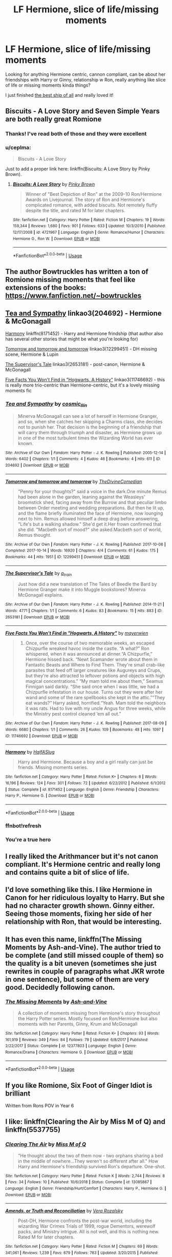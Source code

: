 #+TITLE: LF Hermione, slice of life/missing moments

* LF Hermione, slice of life/missing moments
:PROPERTIES:
:Author: livlaurenmoore
:Score: 8
:DateUnix: 1558240955.0
:DateShort: 2019-May-19
:FlairText: Request
:END:
Looking for anything Hermione centric, cannon compliant, can be about her friendships with Harry or Ginny, relationship w Ron, really anything like slice of life or missing moments kinda things?

I just finished [[https://m.fanfiction.net/s/2554764/1/The-Best-Ship-of-All][the best ship of all]] and really loved it!


** Biscuits - A Love Story and Seven Simple Years are both really great Romione
:PROPERTIES:
:Author: VerityPushpram
:Score: 5
:DateUnix: 1558258849.0
:DateShort: 2019-May-19
:END:

*** Thanks! I've read both of those and they were excellent
:PROPERTIES:
:Author: livlaurenmoore
:Score: 1
:DateUnix: 1558281978.0
:DateShort: 2019-May-19
:END:


*** u/ceplma:
#+begin_quote
  Biscuits - A Love Story
#+end_quote

Just to add a proper link here: linkffn(Biscuits: A Love Story by Pinky Brown).
:PROPERTIES:
:Author: ceplma
:Score: 1
:DateUnix: 1558337673.0
:DateShort: 2019-May-20
:END:

**** [[https://www.fanfiction.net/s/4721967/1/][*/Biscuits: A Love Story/*]] by [[https://www.fanfiction.net/u/1316097/Pinky-Brown][/Pinky Brown/]]

#+begin_quote
  Winner of "Best Depiction of Ron" at the 2009-10 Ron/Hermione Awards on Livejournal. The story of Ron and Hermione's complicated romance, with added biscuits. Not remotely fluffy despite the title, and rated M for later chapters.
#+end_quote

^{/Site/:} ^{fanfiction.net} ^{*|*} ^{/Category/:} ^{Harry} ^{Potter} ^{*|*} ^{/Rated/:} ^{Fiction} ^{M} ^{*|*} ^{/Chapters/:} ^{19} ^{*|*} ^{/Words/:} ^{159,344} ^{*|*} ^{/Reviews/:} ^{1,680} ^{*|*} ^{/Favs/:} ^{901} ^{*|*} ^{/Follows/:} ^{633} ^{*|*} ^{/Updated/:} ^{10/3/2010} ^{*|*} ^{/Published/:} ^{12/17/2008} ^{*|*} ^{/id/:} ^{4721967} ^{*|*} ^{/Language/:} ^{English} ^{*|*} ^{/Genre/:} ^{Romance/Humor} ^{*|*} ^{/Characters/:} ^{Hermione} ^{G.,} ^{Ron} ^{W.} ^{*|*} ^{/Download/:} ^{[[http://www.ff2ebook.com/old/ffn-bot/index.php?id=4721967&source=ff&filetype=epub][EPUB]]} ^{or} ^{[[http://www.ff2ebook.com/old/ffn-bot/index.php?id=4721967&source=ff&filetype=mobi][MOBI]]}

--------------

*FanfictionBot*^{2.0.0-beta} | [[https://github.com/tusing/reddit-ffn-bot/wiki/Usage][Usage]]
:PROPERTIES:
:Author: FanfictionBot
:Score: 1
:DateUnix: 1558337690.0
:DateShort: 2019-May-20
:END:


** The author Bowtruckles has written a ton of Romione missing moments that feel like extensions of the books: [[https://www.fanfiction.net/%7Ebowtruckles][https://www.fanfiction.net/~bowtruckles]]
:PROPERTIES:
:Author: FitzDizzyspells
:Score: 3
:DateUnix: 1558279021.0
:DateShort: 2019-May-19
:END:


** [[https://archiveofourown.org/works/204692][Tea and Sympathy]] linkao3(204692) - Hermione & McGonagall

[[https://www.fanfiction.net/s/8171452/1/Harmony][Harmony]] linkffn(8171452) - Harry and Hermione frindship (that author also has several other stories that might be what you're looking for)

[[https://archiveofourown.org/works/12299451][Tomorrow and tomorrow and tomorrow]] linkao3(12299451) - DH missing scene, Hermione & Lupin

[[https://archiveofourown.org/works/2653181][The Supervisor's Tale]] linkao3(2653181) - post-canon, Hermione & McGonagall

[[https://archiveofourown.org/works/11746692][Five Facts You Won't Find in "Hogwarts, A History"]] linkao3(11746692) - this is really more trio-centric than Hermione-centric, but it's a lovely missing moments fic
:PROPERTIES:
:Author: siderumincaelo
:Score: 3
:DateUnix: 1558279541.0
:DateShort: 2019-May-19
:END:

*** [[https://archiveofourown.org/works/204692][*/Tea and Sympathy/*]] by [[https://www.archiveofourown.org/users/cosmic_llin/pseuds/cosmic_llin][/cosmic_llin/]]

#+begin_quote
  Minerva McGonagall can see a lot of herself in Hermione Granger, and so, when she catches her skipping a Charms class, she decides not to punish her. That decision is the beginning of a friendship that will carry them through triumph and disaster, as Hermione grows up in one of the most turbulent times the Wizarding World has ever known.
#+end_quote

^{/Site/:} ^{Archive} ^{of} ^{Our} ^{Own} ^{*|*} ^{/Fandom/:} ^{Harry} ^{Potter} ^{-} ^{J.} ^{K.} ^{Rowling} ^{*|*} ^{/Published/:} ^{2005-12-14} ^{*|*} ^{/Words/:} ^{6402} ^{*|*} ^{/Chapters/:} ^{1/1} ^{*|*} ^{/Comments/:} ^{4} ^{*|*} ^{/Kudos/:} ^{46} ^{*|*} ^{/Bookmarks/:} ^{4} ^{*|*} ^{/Hits/:} ^{611} ^{*|*} ^{/ID/:} ^{204692} ^{*|*} ^{/Download/:} ^{[[https://archiveofourown.org/downloads/204692/Tea%20and%20Sympathy.epub?updated_at=1387615069][EPUB]]} ^{or} ^{[[https://archiveofourown.org/downloads/204692/Tea%20and%20Sympathy.mobi?updated_at=1387615069][MOBI]]}

--------------

[[https://archiveofourown.org/works/12299451][*/Tomorrow and tomorrow and tomorrow/*]] by [[https://www.archiveofourown.org/users/TheDivineComedian/pseuds/TheDivineComedian][/TheDivineComedian/]]

#+begin_quote
  "Penny for your thoughts?" said a voice in the dark.One minute Remus had been alone in the garden, leaning against the Weasleys' broomstick shed, facing away from the Burrow and that peculiar limbo between Order meeting and wedding preparations. But then he lit up, and the flame briefly illuminated the face of Hermione, now lounging next to him. Remus allowed himself a deep drag before answering, "Life's but a walking shadow." She'd get it.Her frown confirmed that she did. "Macbeth sort of mood?" she asked.Macbeth sort of world, Remus thought.
#+end_quote

^{/Site/:} ^{Archive} ^{of} ^{Our} ^{Own} ^{*|*} ^{/Fandom/:} ^{Harry} ^{Potter} ^{-} ^{J.} ^{K.} ^{Rowling} ^{*|*} ^{/Published/:} ^{2017-10-08} ^{*|*} ^{/Completed/:} ^{2017-10-14} ^{*|*} ^{/Words/:} ^{16920} ^{*|*} ^{/Chapters/:} ^{4/4} ^{*|*} ^{/Comments/:} ^{61} ^{*|*} ^{/Kudos/:} ^{175} ^{*|*} ^{/Bookmarks/:} ^{44} ^{*|*} ^{/Hits/:} ^{1951} ^{*|*} ^{/ID/:} ^{12299451} ^{*|*} ^{/Download/:} ^{[[https://archiveofourown.org/downloads/12299451/Tomorrow%20and%20tomorrow.epub?updated_at=1511741989][EPUB]]} ^{or} ^{[[https://archiveofourown.org/downloads/12299451/Tomorrow%20and%20tomorrow.mobi?updated_at=1511741989][MOBI]]}

--------------

[[https://archiveofourown.org/works/2653181][*/The Supervisor's Tale/*]] by [[https://www.archiveofourown.org/users/a_t_rain/pseuds/a_t_rain][/a_t_rain/]]

#+begin_quote
  Just how did a new translation of The Tales of Beedle the Bard by Hermione Granger make it into Muggle bookstores? Minerva McGonagall explains.
#+end_quote

^{/Site/:} ^{Archive} ^{of} ^{Our} ^{Own} ^{*|*} ^{/Fandom/:} ^{Harry} ^{Potter} ^{-} ^{J.} ^{K.} ^{Rowling} ^{*|*} ^{/Published/:} ^{2014-11-21} ^{*|*} ^{/Words/:} ^{4771} ^{*|*} ^{/Chapters/:} ^{1/1} ^{*|*} ^{/Comments/:} ^{6} ^{*|*} ^{/Kudos/:} ^{83} ^{*|*} ^{/Bookmarks/:} ^{15} ^{*|*} ^{/Hits/:} ^{883} ^{*|*} ^{/ID/:} ^{2653181} ^{*|*} ^{/Download/:} ^{[[https://archiveofourown.org/downloads/2653181/The%20Supervisors%20Tale.epub?updated_at=1417529550][EPUB]]} ^{or} ^{[[https://archiveofourown.org/downloads/2653181/The%20Supervisors%20Tale.mobi?updated_at=1417529550][MOBI]]}

--------------

[[https://archiveofourown.org/works/11746692][*/Five Facts You Won't Find in "Hogwarts, A History"/*]] by [[https://www.archiveofourown.org/users/mayerwien/pseuds/mayerwien][/mayerwien/]]

#+begin_quote
  2. Once, over the course of two memorable weeks, an escaped Chizpurfle wreaked havoc inside the castle. “A what?” Ron whispered, when it was announced at dinner.“A Chizpurfle,” Hermione hissed back. “Newt Scamander wrote about them in Fantastic Beasts and Where to Find Them. They're small crab-like parasites that feed off larger creatures like Augureys and Crups, but they're also attracted to leftover potions and objects with high magical concentrations.” “My mam told me about them,” Seamus Finnigan said darkly. “She said once when I was little, we had a Chizpurfle infestation in our house. Turns out they were after her wand and some of the rare spellbooks she kept in the attic.”“They eat wands?” Harry asked, horrified.“Yeah. Mam told the neighbors it was rats. Had to live with my uncle Angus for three weeks, while the Ministry pest control cleaned ‘em all out.”
#+end_quote

^{/Site/:} ^{Archive} ^{of} ^{Our} ^{Own} ^{*|*} ^{/Fandom/:} ^{Harry} ^{Potter} ^{-} ^{J.} ^{K.} ^{Rowling} ^{*|*} ^{/Published/:} ^{2017-08-09} ^{*|*} ^{/Words/:} ^{6680} ^{*|*} ^{/Chapters/:} ^{1/1} ^{*|*} ^{/Comments/:} ^{26} ^{*|*} ^{/Kudos/:} ^{109} ^{*|*} ^{/Bookmarks/:} ^{48} ^{*|*} ^{/Hits/:} ^{1097} ^{*|*} ^{/ID/:} ^{11746692} ^{*|*} ^{/Download/:} ^{[[https://archiveofourown.org/downloads/11746692/Five%20Facts%20You%20Wont%20Find.epub?updated_at=1503655137][EPUB]]} ^{or} ^{[[https://archiveofourown.org/downloads/11746692/Five%20Facts%20You%20Wont%20Find.mobi?updated_at=1503655137][MOBI]]}

--------------

[[https://www.fanfiction.net/s/8171452/1/][*/Harmony/*]] by [[https://www.fanfiction.net/u/3955920/HalfASlug][/HalfASlug/]]

#+begin_quote
  Harry and Hermione. Because a boy and a girl really can just be friends. Missing moments series.
#+end_quote

^{/Site/:} ^{fanfiction.net} ^{*|*} ^{/Category/:} ^{Harry} ^{Potter} ^{*|*} ^{/Rated/:} ^{Fiction} ^{K+} ^{*|*} ^{/Chapters/:} ^{8} ^{*|*} ^{/Words/:} ^{16,196} ^{*|*} ^{/Reviews/:} ^{124} ^{*|*} ^{/Favs/:} ^{301} ^{*|*} ^{/Follows/:} ^{72} ^{*|*} ^{/Updated/:} ^{6/22/2012} ^{*|*} ^{/Published/:} ^{6/1/2012} ^{*|*} ^{/Status/:} ^{Complete} ^{*|*} ^{/id/:} ^{8171452} ^{*|*} ^{/Language/:} ^{English} ^{*|*} ^{/Genre/:} ^{Friendship} ^{*|*} ^{/Characters/:} ^{Harry} ^{P.,} ^{Hermione} ^{G.} ^{*|*} ^{/Download/:} ^{[[http://www.ff2ebook.com/old/ffn-bot/index.php?id=8171452&source=ff&filetype=epub][EPUB]]} ^{or} ^{[[http://www.ff2ebook.com/old/ffn-bot/index.php?id=8171452&source=ff&filetype=mobi][MOBI]]}

--------------

*FanfictionBot*^{2.0.0-beta} | [[https://github.com/tusing/reddit-ffn-bot/wiki/Usage][Usage]]
:PROPERTIES:
:Author: FanfictionBot
:Score: 3
:DateUnix: 1558279957.0
:DateShort: 2019-May-19
:END:


*** ffnbot!refresh
:PROPERTIES:
:Author: siderumincaelo
:Score: 1
:DateUnix: 1558279839.0
:DateShort: 2019-May-19
:END:


*** You're a true hero
:PROPERTIES:
:Author: livlaurenmoore
:Score: 1
:DateUnix: 1558281949.0
:DateShort: 2019-May-19
:END:


** I really liked the Arithmancer but it's not canon compliant. It's Hermione centric and really long and contains quite a bit of slice of life.
:PROPERTIES:
:Author: 15_Redstones
:Score: 5
:DateUnix: 1558248094.0
:DateShort: 2019-May-19
:END:


** I'd love something like this. I like Hermione in Canon for her ridiculous loyalty to Harry. But she had no character growth shown. Ginny either. Seeing those moments, fixing her side of her relationship with Ron, that would be interesting.
:PROPERTIES:
:Score: 4
:DateUnix: 1558243415.0
:DateShort: 2019-May-19
:END:


** It has even this name, linkffn(The Missing Moments by Ash-and-Vine). The author tried to be complete (and still missed couple of them) so the quality is a bit uneven (sometimes she just rewrites in couple of paragraphs what JKR wrote in one sentence), but some of them are very good. Decidedly following canon.
:PROPERTIES:
:Author: ceplma
:Score: 1
:DateUnix: 1558335212.0
:DateShort: 2019-May-20
:END:

*** [[https://www.fanfiction.net/s/12377803/1/][*/The Missing Moments/*]] by [[https://www.fanfiction.net/u/8831758/Ash-and-Vine][/Ash-and-Vine/]]

#+begin_quote
  A collection of moments missing from Hermione's story throughout the Harry Potter series. Mostly focused on Ron/Hermione but also moments with her Parents, Ginny, Krum and McGonagall
#+end_quote

^{/Site/:} ^{fanfiction.net} ^{*|*} ^{/Category/:} ^{Harry} ^{Potter} ^{*|*} ^{/Rated/:} ^{Fiction} ^{K+} ^{*|*} ^{/Chapters/:} ^{93} ^{*|*} ^{/Words/:} ^{161,919} ^{*|*} ^{/Reviews/:} ^{349} ^{*|*} ^{/Favs/:} ^{84} ^{*|*} ^{/Follows/:} ^{79} ^{*|*} ^{/Updated/:} ^{6/8/2017} ^{*|*} ^{/Published/:} ^{2/22/2017} ^{*|*} ^{/Status/:} ^{Complete} ^{*|*} ^{/id/:} ^{12377803} ^{*|*} ^{/Language/:} ^{English} ^{*|*} ^{/Genre/:} ^{Romance/Drama} ^{*|*} ^{/Characters/:} ^{Hermione} ^{G.} ^{*|*} ^{/Download/:} ^{[[http://www.ff2ebook.com/old/ffn-bot/index.php?id=12377803&source=ff&filetype=epub][EPUB]]} ^{or} ^{[[http://www.ff2ebook.com/old/ffn-bot/index.php?id=12377803&source=ff&filetype=mobi][MOBI]]}

--------------

*FanfictionBot*^{2.0.0-beta} | [[https://github.com/tusing/reddit-ffn-bot/wiki/Usage][Usage]]
:PROPERTIES:
:Author: FanfictionBot
:Score: 1
:DateUnix: 1558335239.0
:DateShort: 2019-May-20
:END:


** If you like Romione, Six Foot of Ginger Idiot is brilliant

Written from Rons POV in Year 6
:PROPERTIES:
:Author: VerityPushpram
:Score: 1
:DateUnix: 1558335565.0
:DateShort: 2019-May-20
:END:


** I like: linkffn(Clearing the Air by Miss M of Q) and linkffn(5537755)
:PROPERTIES:
:Author: jacdot
:Score: 1
:DateUnix: 1558363324.0
:DateShort: 2019-May-20
:END:

*** [[https://www.fanfiction.net/s/13085867/1/][*/Clearing The Air/*]] by [[https://www.fanfiction.net/u/4013183/Miss-M-of-Q][/Miss M of Q/]]

#+begin_quote
  "He thought about the two of them now - two orphans sharing a bed in the middle of nowhere...They weren't so different after all." How Harry and Hermione's friendship survived Ron's departure. One-shot.
#+end_quote

^{/Site/:} ^{fanfiction.net} ^{*|*} ^{/Category/:} ^{Harry} ^{Potter} ^{*|*} ^{/Rated/:} ^{Fiction} ^{K} ^{*|*} ^{/Words/:} ^{2,744} ^{*|*} ^{/Reviews/:} ^{8} ^{*|*} ^{/Favs/:} ^{34} ^{*|*} ^{/Follows/:} ^{10} ^{*|*} ^{/Published/:} ^{10/6/2018} ^{*|*} ^{/Status/:} ^{Complete} ^{*|*} ^{/id/:} ^{13085867} ^{*|*} ^{/Language/:} ^{English} ^{*|*} ^{/Genre/:} ^{Friendship/Hurt/Comfort} ^{*|*} ^{/Characters/:} ^{Harry} ^{P.,} ^{Hermione} ^{G.} ^{*|*} ^{/Download/:} ^{[[http://www.ff2ebook.com/old/ffn-bot/index.php?id=13085867&source=ff&filetype=epub][EPUB]]} ^{or} ^{[[http://www.ff2ebook.com/old/ffn-bot/index.php?id=13085867&source=ff&filetype=mobi][MOBI]]}

--------------

[[https://www.fanfiction.net/s/5537755/1/][*/Amends, or Truth and Reconciliation/*]] by [[https://www.fanfiction.net/u/1994264/Vera-Rozalsky][/Vera Rozalsky/]]

#+begin_quote
  Post-DH, Hermione confronts the post-war world, including the wizarding War Crimes Trials of 1999, rogue Dementors, werewolf packs, and Ministry intrigue. All is not well, and this is nothing new. Rated M for later chapters.
#+end_quote

^{/Site/:} ^{fanfiction.net} ^{*|*} ^{/Category/:} ^{Harry} ^{Potter} ^{*|*} ^{/Rated/:} ^{Fiction} ^{M} ^{*|*} ^{/Chapters/:} ^{69} ^{*|*} ^{/Words/:} ^{341,061} ^{*|*} ^{/Reviews/:} ^{1,239} ^{*|*} ^{/Favs/:} ^{679} ^{*|*} ^{/Follows/:} ^{783} ^{*|*} ^{/Updated/:} ^{3/20/2015} ^{*|*} ^{/Published/:} ^{11/26/2009} ^{*|*} ^{/id/:} ^{5537755} ^{*|*} ^{/Language/:} ^{English} ^{*|*} ^{/Genre/:} ^{Drama/Romance} ^{*|*} ^{/Characters/:} ^{Hermione} ^{G.,} ^{Neville} ^{L.} ^{*|*} ^{/Download/:} ^{[[http://www.ff2ebook.com/old/ffn-bot/index.php?id=5537755&source=ff&filetype=epub][EPUB]]} ^{or} ^{[[http://www.ff2ebook.com/old/ffn-bot/index.php?id=5537755&source=ff&filetype=mobi][MOBI]]}

--------------

*FanfictionBot*^{2.0.0-beta} | [[https://github.com/tusing/reddit-ffn-bot/wiki/Usage][Usage]]
:PROPERTIES:
:Author: FanfictionBot
:Score: 1
:DateUnix: 1558363341.0
:DateShort: 2019-May-20
:END:
